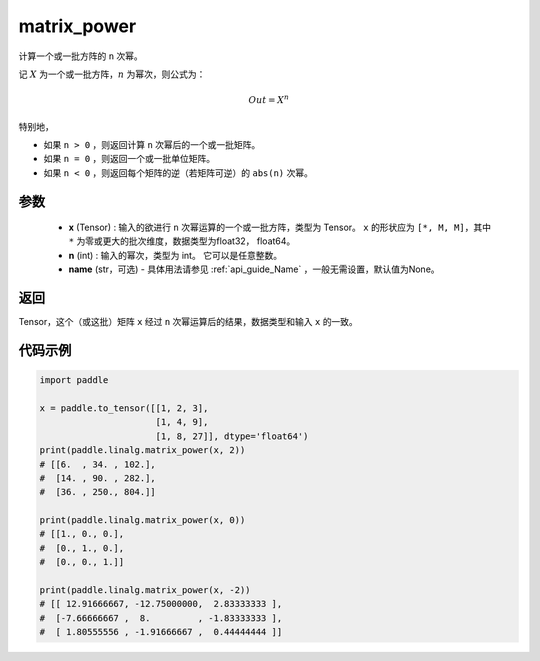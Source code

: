 .. _cn_api_linalg_matrix_power:

matrix_power
-------------------------------

.. py:function:: paddle.linalg.matrix_power(x, n, name=None)


计算一个或一批方阵的 ``n`` 次幂。

记 :math:`X` 为一个或一批方阵，:math:`n` 为幂次，则公式为：

.. math::
    Out = X ^ {n}

特别地，

- 如果 ``n > 0`` ，则返回计算 ``n`` 次幂后的一个或一批矩阵。

- 如果 ``n = 0`` ，则返回一个或一批单位矩阵。

- 如果 ``n < 0`` ，则返回每个矩阵的逆（若矩阵可逆）的 ``abs(n)`` 次幂。

参数
:::::::::
    - **x** (Tensor) : 输入的欲进行 ``n`` 次幂运算的一个或一批方阵，类型为 Tensor。 ``x`` 的形状应为 ``[*, M, M]``，其中 ``*`` 为零或更大的批次维度，数据类型为float32， float64。
    - **n** (int) : 输入的幂次，类型为 int。 它可以是任意整数。
    - **name** (str，可选) - 具体用法请参见 :ref:`api_guide_Name` ，一般无需设置，默认值为None。

返回
::::::::::::

Tensor，这个（或这批）矩阵 ``x`` 经过 ``n`` 次幂运算后的结果，数据类型和输入 ``x`` 的一致。

代码示例
::::::::::

.. code-block:: python

    import paddle

    x = paddle.to_tensor([[1, 2, 3],
                          [1, 4, 9],
                          [1, 8, 27]], dtype='float64')
    print(paddle.linalg.matrix_power(x, 2))
    # [[6.  , 34. , 102.],
    #  [14. , 90. , 282.],
    #  [36. , 250., 804.]]

    print(paddle.linalg.matrix_power(x, 0))
    # [[1., 0., 0.],
    #  [0., 1., 0.],
    #  [0., 0., 1.]]

    print(paddle.linalg.matrix_power(x, -2))
    # [[ 12.91666667, -12.75000000,  2.83333333 ],
    #  [-7.66666667 ,  8.         , -1.83333333 ],
    #  [ 1.80555556 , -1.91666667 ,  0.44444444 ]]
